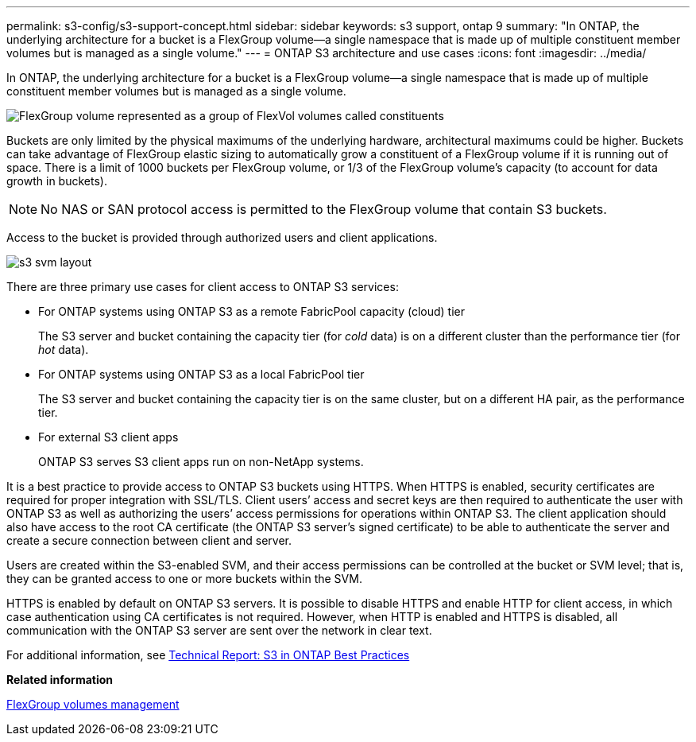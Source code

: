 ---
permalink: s3-config/s3-support-concept.html
sidebar: sidebar
keywords: s3 support, ontap 9
summary: "In ONTAP, the underlying architecture for a bucket is a FlexGroup volume—a single namespace that is made up of multiple constituent member volumes but is managed as a single volume."
---
= ONTAP S3 architecture and use cases
:icons: font
:imagesdir: ../media/

[.lead]
In ONTAP, the underlying architecture for a bucket is a FlexGroup volume--a single namespace that is made up of multiple constituent member volumes but is managed as a single volume.

image::../media/fg-overview-s3-config.gif[FlexGroup volume represented as a group of FlexVol volumes called constituents]

Buckets are only limited by the physical maximums of the underlying hardware, architectural maximums could be higher. Buckets can take advantage of FlexGroup elastic sizing to automatically grow a constituent of a FlexGroup volume if it is running out of space. There is a limit of 1000 buckets per FlexGroup volume, or 1/3 of the FlexGroup volume's capacity (to account for data growth in buckets).

[NOTE]
====
No NAS or SAN protocol access is permitted to the FlexGroup volume that contain S3 buckets.
====

Access to the bucket is provided through authorized users and client applications.

image::../media/s3-svm-layout.png[]

There are three primary use cases for client access to ONTAP S3 services:

* For ONTAP systems using ONTAP S3 as a remote FabricPool capacity (cloud) tier
+
The S3 server and bucket containing the capacity tier (for _cold_ data) is on a different cluster than the performance tier (for _hot_ data).

* For ONTAP systems using ONTAP S3 as a local FabricPool tier
+
The S3 server and bucket containing the capacity tier is on the same cluster, but on a different HA pair, as the performance tier.

* For external S3 client apps
+
ONTAP S3 serves S3 client apps run on non-NetApp systems.

It is a best practice to provide access to ONTAP S3 buckets using HTTPS. When HTTPS is enabled, security certificates are required for proper integration with SSL/TLS. Client users`' access and secret keys are then required to authenticate the user with ONTAP S3 as well as authorizing the users`' access permissions for operations within ONTAP S3. The client application should also have access to the root CA certificate (the ONTAP S3 server's signed certificate) to be able to authenticate the server and create a secure connection between client and server.

Users are created within the S3-enabled SVM, and their access permissions can be controlled at the bucket or SVM level; that is, they can be granted access to one or more buckets within the SVM.

HTTPS is enabled by default on ONTAP S3 servers. It is possible to disable HTTPS and enable HTTP for client access, in which case authentication using CA certificates is not required. However, when HTTP is enabled and HTTPS is disabled, all communication with the ONTAP S3 server are sent over the network in clear text.

For additional information, see https://www.netapp.com/pdf.html?item=/media/17219-tr4814pdf.pdf[Technical Report: S3 in ONTAP Best Practices]

*Related information*

https://docs.netapp.com/us-en/ontap/flexgroup/index.html[FlexGroup volumes management]
